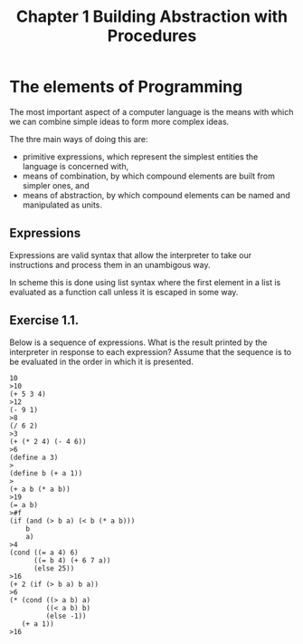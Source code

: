 #+TITLE: Chapter 1 Building Abstraction with Procedures

* The elements of Programming
The most important aspect of a computer language is the means with
which we can combine simple ideas to form more complex ideas.

The thre main ways of doing this are:

- primitive expressions, which represent the simplest entities the language is concerned with,
- means of combination, by which compound elements are built from simpler ones, and
- means of abstraction, by which compound elements can be named and manipulated as units.

** Expressions

Expressions are valid syntax that allow the interpreter to take our
instructions and process them in an unambigous way.

In scheme this is done using list syntax where the first element in a
list is evaluated as a function call unless it is escaped in some way.

** Exercise 1.1.
Below is a sequence of expressions. What is the result printed by
the interpreter in response to each expression? Assume that the sequence is to
be evaluated in the order in which it is presented.

#+BEGIN_EXAMPLE
10
>10
(+ 5 3 4)
>12
(- 9 1)
>8
(/ 6 2)
>3
(+ (* 2 4) (- 4 6))
>6
(define a 3)
>
(define b (+ a 1))
>
(+ a b (* a b))
>19
(= a b)
>#f
(if (and (> b a) (< b (* a b)))
    b
    a)
>4
(cond ((= a 4) 6)
      ((= b 4) (+ 6 7 a))
      (else 25))
>16
(+ 2 (if (> b a) b a))
>6
(* (cond ((> a b) a)
         ((< a b) b)
         (else -1))
   (+ a 1))
>16
#+END_EXAMPLE

